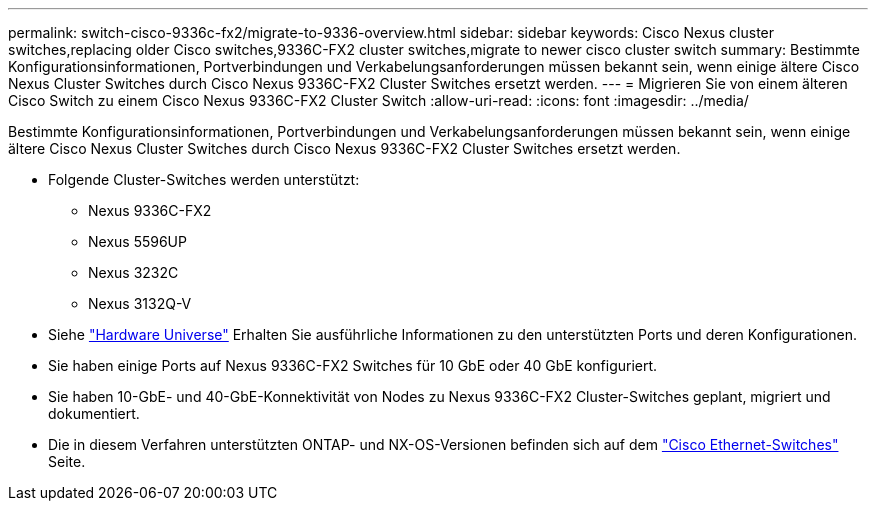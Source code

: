 ---
permalink: switch-cisco-9336c-fx2/migrate-to-9336-overview.html 
sidebar: sidebar 
keywords: Cisco Nexus cluster switches,replacing older Cisco switches,9336C-FX2 cluster switches,migrate to newer cisco cluster switch 
summary: Bestimmte Konfigurationsinformationen, Portverbindungen und Verkabelungsanforderungen müssen bekannt sein, wenn einige ältere Cisco Nexus Cluster Switches durch Cisco Nexus 9336C-FX2 Cluster Switches ersetzt werden. 
---
= Migrieren Sie von einem älteren Cisco Switch zu einem Cisco Nexus 9336C-FX2 Cluster Switch
:allow-uri-read: 
:icons: font
:imagesdir: ../media/


[role="lead"]
Bestimmte Konfigurationsinformationen, Portverbindungen und Verkabelungsanforderungen müssen bekannt sein, wenn einige ältere Cisco Nexus Cluster Switches durch Cisco Nexus 9336C-FX2 Cluster Switches ersetzt werden.

* Folgende Cluster-Switches werden unterstützt:
+
** Nexus 9336C-FX2
** Nexus 5596UP
** Nexus 3232C
** Nexus 3132Q-V


* Siehe https://hwu.netapp.com/["Hardware Universe"^] Erhalten Sie ausführliche Informationen zu den unterstützten Ports und deren Konfigurationen.
* Sie haben einige Ports auf Nexus 9336C-FX2 Switches für 10 GbE oder 40 GbE konfiguriert.
* Sie haben 10-GbE- und 40-GbE-Konnektivität von Nodes zu Nexus 9336C-FX2 Cluster-Switches geplant, migriert und dokumentiert.
* Die in diesem Verfahren unterstützten ONTAP- und NX-OS-Versionen befinden sich auf dem https://mysupport.netapp.com/site/info/cisco-ethernet-switch["Cisco Ethernet-Switches"^] Seite.

